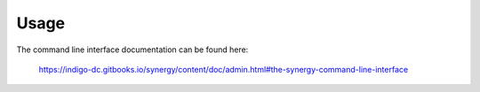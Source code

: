 ========
Usage
========

The command line interface documentation can be found here:

   https://indigo-dc.gitbooks.io/synergy/content/doc/admin.html#the-synergy-command-line-interface

